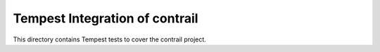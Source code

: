 ===============================================
Tempest Integration of contrail
===============================================

This directory contains Tempest tests to cover the contrail project.

